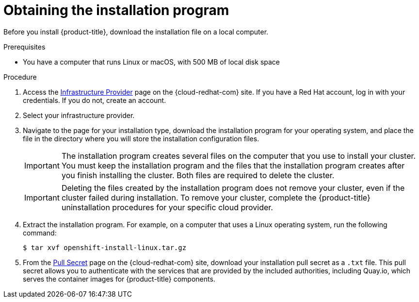 // Module included in the following assemblies:
//
// * installing/installing_aws/installing-aws-user-infra.adoc
// * installing/installing_aws/installing-aws-customizations.adoc
// * installing/installing_aws/installing-aws-default.adoc
// * installing/installing_aws/installing-aws-government-region.adoc
// * installing/installing_aws/installing-aws-network-customizations.adoc
// * installing/installing_aws/installing-aws-private.adoc
// * installing/installing_aws/installing-aws-vpc.adoc
// * installing/installing_azure/installing-azure-customizations.adoc
// * installing/installing_azure/installing-azure-default.adoc
// * installing/installing_azure/installing-azure-government-region.adoc
// * installing/installing_azure/installing-azure-private.adoc
// * installing/installing_azure/installing-azure-vnet.adoc
// * installing/installing_azure/installing-azure-user-infra.adoc
// * installing/installing_bare_metal/installing-bare-metal.adoc
// * installing/installing_gcp/installing-gcp-customizations.adoc
// * installing/installing_gcp/installing-gcp-private.adoc
// * installing/installing_gcp/installing-gcp-default.adoc
// * installing/installing_gcp/installing-gcp-vpc.adoc
// * installing/installing_openstack/installing-openstack-installer-custom.adoc
// * installing/installing_openstack/installing-openstack-installer-kuryr.adoc
// * installing/installing_openstack/installing-openstack-installer.adoc
// * installing/installing_platform_agnostic/installing-platform-agnostic.adoc
// * installing/installing_vmc/installing-vmc-user-infra.adoc
// * installing/installing_vmc/installing-vmc-network-customizations-user-infra.adoc
// * installing/installing_vmc/installing-vmc.adoc
// * installing/installing_vmc/installing-vmc-customizations.adoc
// * installing/installing_vmc/installing-vmc-network-customizations.adoc
// * installing/installing_vsphere/installing-vsphere.adoc
// * installing/installing_vsphere/installing-vsphere-network-customizations.adoc
// * installing/installing_vsphere/installing-vsphere-installer-provisioned.adoc
// * installing/installing_vsphere/installing-vsphere-installer-provisioned-customizations.adoc
// * installing/installing_vsphere/installing-vsphere-installer-provisioned-network-customizations.adoc
// * installing/installing_ibm_z/installing-ibm-z.adoc
// * installing/installing_ibm_z/installing-ibm-z-kvm.adoc
// * installing/installing_rhv/installing-rhv-default.adoc
// * installing/installing_rhv/installing-rhv-customizations.adoc
// * installing/installing_rhv/installing-rhv-user-infra.adoc


ifeval::["{context}" == "installing-ibm-z"]
:ibm-z:
endif::[]
ifeval::["{context}" == "installing-ibm-z-kvm"]
:ibm-z-kvm:
endif::[]

[id="installation-obtaining-installer_{context}"]
= Obtaining the installation program

Before you install {product-title}, download the installation file on
ifdef::restricted[]
the mirror host.
endif::restricted[]
ifndef::restricted[]
ifdef::ibm-z,ibm-z-kvm[ your provisioning machine.]
ifndef::ibm-z,ibm-z-kvm[ a local computer.]
endif::restricted[]

.Prerequisites

ifdef::ibm-z,ibm-z-kvm[* You have a machine that runs Linux, for example Red Hat Enterprise Linux 8, with 500 MB of local disk space]
ifndef::ibm-z,ibm-z-kvm[* You have a computer that runs Linux or macOS, with 500 MB of local disk space]

.Procedure

ifndef::openshift-origin[]
. Access the link:https://cloud.redhat.com/openshift/install[Infrastructure Provider]
page on the {cloud-redhat-com} site. If you have a Red Hat account, log in with your credentials. If you do not, create an account.
. Select your infrastructure provider.
. Navigate to the page for your installation type, download the installation program for your operating system, and place the file in the directory where you will store the installation configuration files.
endif::[]
ifdef::openshift-origin[]
. Download installer from https://github.com/openshift/okd/releases
endif::[]

+
[IMPORTANT]
====
The installation program creates several files on the computer that you use to install your cluster. You must keep the installation program and the files that the installation program creates after you finish installing the cluster. Both files are required to delete the cluster.
====
+
[IMPORTANT]
====
Deleting the files created by the installation program does not remove your
cluster, even if the cluster failed during installation. To remove your cluster, complete the
{product-title} uninstallation procedures for your specific cloud
provider.
====

. Extract the installation program. For example, on a computer that uses a Linux
operating system, run the following command:
+
[source,terminal]
----
$ tar xvf openshift-install-linux.tar.gz
----

. From the
link:https://cloud.redhat.com/openshift/install/pull-secret[Pull Secret] page on the {cloud-redhat-com} site, download your installation pull secret as a `.txt` file. This pull secret allows you to authenticate with the services that
are provided by the included authorities, including Quay.io, which serves the
container images for {product-title} components.
ifdef::openshift-origin[]
+
If you do not use the pull secret from the {cloud-redhat-com} site:
+
* Red Hat Operators are not available.
* The Telemetry and Insights operators do not send data to Red Hat.
* Content from the link:https://catalog.redhat.com/software/containers/explore[Red Hat Ecosystem Catalog Container images] registry, such as image streams and Operators, are not available.
endif::openshift-origin[]

ifeval::["{context}" == "installing-ibm-z"]
:!ibm-z:
endif::[]
ifeval::["{context}" == "installing-ibm-z-kvm"]
:!ibm-z-kvm:
endif::[]
